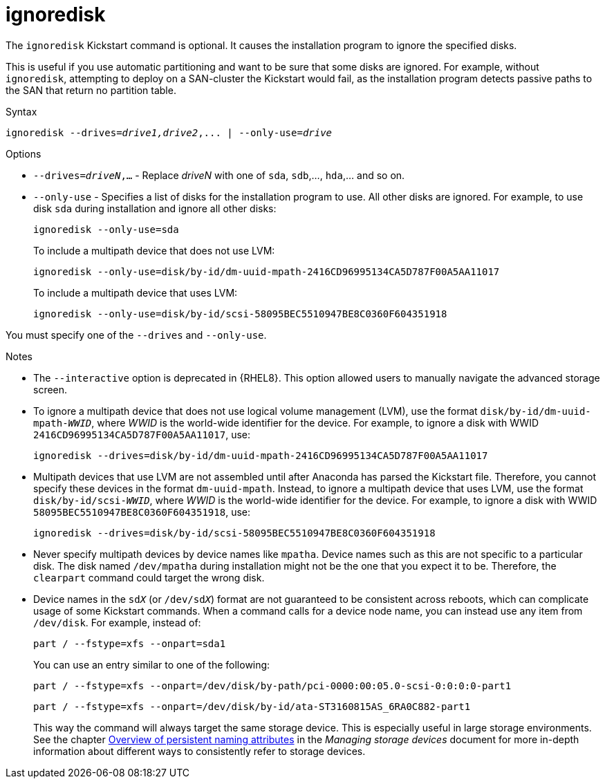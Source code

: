 [id="ignoredisk_{context}"]
= ignoredisk

The [command]`ignoredisk` Kickstart command is optional. It causes the installation program to ignore the specified disks.

This is useful if you use automatic partitioning and want to be sure that some disks are ignored. For example, without [command]`ignoredisk`, attempting to deploy on a SAN-cluster the Kickstart would fail, as the installation program detects passive paths to the SAN that return no partition table.


.Syntax

[subs="quotes,macros"]
----
[command]``ignoredisk --drives=__drive1,drive2__,... | --only-use=_drive_``
----


.Options

* [option]`--drives=__driveN__,...` - Replace __driveN__ with one of `sda`, `sdb`,..., `hda`,... and so on.

* [option]`--only-use` - Specifies a list of disks for the installation program to use. All other disks are ignored. For example, to use disk `sda` during installation and ignore all other disks:
+
[subs="quotes,macros"]
----
[command]`ignoredisk --only-use=sda`
----
+
To include a multipath device that does not use LVM:
+
[subs="quotes,macros"]
----
[command]`ignoredisk --only-use=disk/by-id/dm-uuid-mpath-2416CD96995134CA5D787F00A5AA11017`
----
+
To include a multipath device that uses LVM:
+
[subs="quotes,macros"]
----
[command]`ignoredisk --only-use=disk/by-id/scsi-58095BEC5510947BE8C0360F604351918`
----

You must specify one of the [option]`--drives` and [option]`--only-use`.

.Notes

* The [option]`--interactive` option is deprecated in {RHEL8}. This option allowed users to manually navigate the advanced storage screen.

* To ignore a multipath device that does not use logical volume management (LVM), use the format ``disk/by-id/dm-uuid-mpath-__WWID__``, where __WWID__ is the world-wide identifier for the device. For example, to ignore a disk with WWID `2416CD96995134CA5D787F00A5AA11017`, use:
+
[subs="quotes,macros"]
----
[command]`ignoredisk --drives=disk/by-id/dm-uuid-mpath-2416CD96995134CA5D787F00A5AA11017`
----

* Multipath devices that use LVM are not assembled until after Anaconda has parsed the Kickstart file. Therefore, you cannot specify these devices in the format `dm-uuid-mpath`. Instead, to ignore a multipath device that uses LVM, use the format ``disk/by-id/scsi-__WWID__``, where __WWID__ is the world-wide identifier for the device. For example, to ignore a disk with WWID `58095BEC5510947BE8C0360F604351918`, use:
+
[subs="quotes,macros"]
----
[command]`ignoredisk --drives=disk/by-id/scsi-58095BEC5510947BE8C0360F604351918`
----

* Never specify multipath devices by device names like `mpatha`. Device names such as this are not specific to a particular disk. The disk named [filename]`/dev/mpatha` during installation might not be the one that you expect it to be. Therefore, the [command]`clearpart` command could target the wrong disk.

* Device names in the ``sd__X__`` (or ``/dev/sd__X__``) format are not guaranteed to be consistent across reboots, which can complicate usage of some Kickstart commands. When a command calls for a device node name, you can instead use any item from [filename]`/dev/disk`. For example, instead of:
+
[subs="quotes,macros"]
----
[command]`part / --fstype=xfs --onpart=sda1`
----
+
You can use an entry similar to one of the following:
+
[subs="quotes,macros"]
----
[command]`part / --fstype=xfs --onpart=/dev/disk/by-path/pci-0000:00:05.0-scsi-0:0:0:0-part1`
----
+
[subs="quotes,macros"]
----
[command]`part / --fstype=xfs --onpart=/dev/disk/by-id/ata-ST3160815AS_6RA0C882-part1`
----
+
This way the command will always target the same storage device. This is especially useful in large storage environments. See the chapter link:https://access.redhat.com/documentation/en-us/red_hat_enterprise_linux/8/html-single/configuring_and_managing_storage_devices/index#assembly_overview-of-persistent-naming-attributes_managing-storage-devices[Overview of persistent naming attributes] in the __Managing storage devices__ document for more in-depth information about different ways to consistently refer to storage devices.

